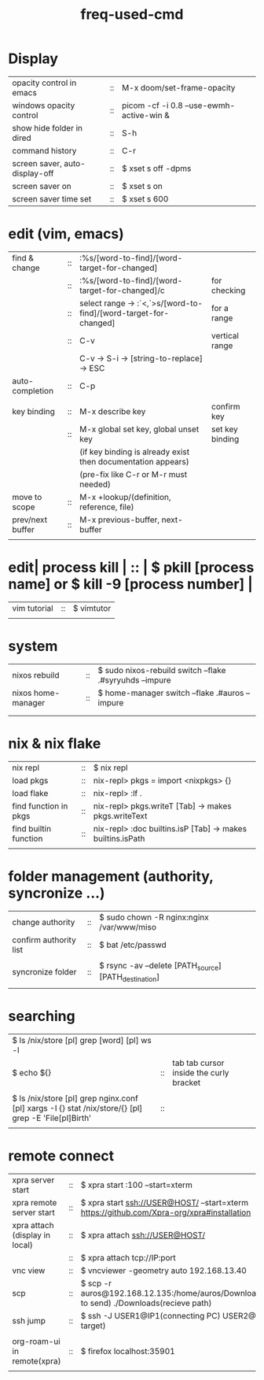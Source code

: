 :PROPERTIES:
:ID:       CD511543-4125-43D6-A902-BC1FF1E0B559
:END:
#+title: freq-used-cmd

* Display
| opacity control in emacs       | :: | M-x doom/set-frame-opacity               |   |
| windows opacity control        | :: | picom -cf -i 0.8 --use-ewmh-active-win & |   |
| show hide folder in dired      | :: | S-h                                      |   |
| command history                | :: | C-r                                      |   |
| screen saver, auto-display-off | :: | $ xset s off -dpms                       |   |
| screen saver on                | :: | $ xset s on                              |   |
| screen saver time set          | :: | $ xset s 600                             |   |

* edit (vim, emacs)
| find & change    | :: | :%s/[word-to-find]/[word-target-for-changed]                     |                 |
|                  | :: | :%s/[word-to-find]/[word-target-for-changed]/c                   | for checking    |
|                  | :: | select range -> :`<,`>s/[word-to-find]/[word-target-for-changed] | for a range     |
|                  | :: | C-v                                                              | vertical range  |
|                  |    | C-v -> S-i -> [string-to-replace] -> ESC                         |                 |
| auto-completion  | :: | C-p                                                              |                 |
|                  |    |                                                                  |                 |
| key binding      | :: | M-x describe key                                                 | confirm key     |
|                  | :: | M-x global set key, global unset key                             | set key binding |
|                  |    | (if key binding is already exist then documentation appears)     |                 |
|                  |    | (pre-fix like C-r or M-r must needed)                            |                 |
| move to scope    | :: | M-x +lookup/(definition, reference, file)                        |                 |
| prev/next buffer | :: | M-x previous-buffer, next-buffer                                 |                 |
|                  |    |                                                                  |                 |

* edit| process kill | :: | $ pkill [process name]  or $ kill -9 [process number] |
| vim tutorial | :: | $ vimtutor                                            |
|              |    |                                                       |
* system
| nixos rebuild      | :: | $ sudo nixos-rebuild switch --flake .#syryuhds --impure |
| nixos home-manager | :: | $ home-manager switch --flake .#auros --impure          |
|                    |    |                                                         |
|                    |    |                                                         |

* nix & nix flake
| nix repl              | :: | $ nix repl                                                 |
| load pkgs             | :: | nix-repl> pkgs = import <nixpkgs> {}                       |
| load flake            | :: | nix-repl> :lf .                                            |
| find function in pkgs | :: | nix-repl> pkgs.writeT [Tab] -> makes pkgs.writeText        |
| find builtin function | :: | nix-repl> :doc builtins.isP [Tab] -> makes builtins.isPath |
|                       |    |                                                            |

* folder management (authority, syncronize ...)
| change authority       | :: | $ sudo chown -R nginx:nginx /var/www/miso             |
| confirm authority list | :: | $ bat /etc/passwd                                     |
|                        |    |                                                       |
| syncronize folder      | :: | $ rsync -av --delete [PATH_source] [PATH_destination] |
|                        |    |                                                       |

* searching
| $ ls /nix/store [pl] grep [word] [pl] ws -l                                                           |    |                                         |   |   |
| $ echo ${}                                                                                            | :: | tab tab cursor inside the curly bracket |   |   |
|                                                                                                       |    |                                         |   |   |
| $ ls /nix/store [pl] grep nginx.conf [pl] xargs -I {} stat /nix/store/{} [pl] grep -E 'File[pl]Birth' | :: |                                         |   |   |
|                                                                                                       |    |                                         |   |   |

* remote connect
| xpra server start              | :: | $ xpra start :100 --start=xterm                                                                      |
| xpra remote server start       | :: | $ xpra start ssh://USER@HOST/ --start=xterm  https://github.com/Xpra-org/xpra#installation           |
| xpra attach (display in local) | :: | $ xpra attach ssh://USER@HOST/                                                                       |
|                                | :: | $ xpra attach tcp://IP:port                                                                          |
| vnc view                       | :: | $ vncviewer -geometry auto 192.168.13.40                                                             |
| scp                            | :: | $ scp -r auros@192.168.12.135:/home/auros/Downloads/test.jpg(file to send) ./Downloads(recieve path) |
| ssh jump                       | :: | $ ssh -J USER1@IP1(connecting PC) USER2@IP2(final target)                                            |
|                                |    |                                                                                                      |
| org-roam-ui in remote(xpra)    | :: | $ firefox localhost:35901                                                                            |
|                                |    |                                                                                                      |
